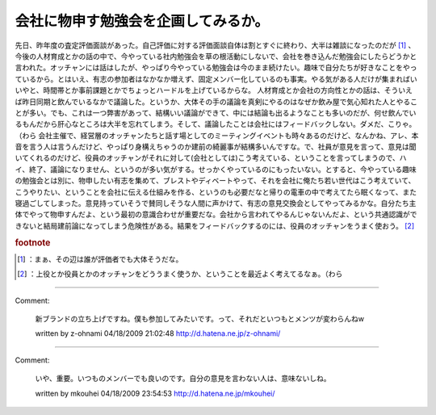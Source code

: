 ﻿会社に物申す勉強会を企画してみるか。
####################################


先日、昨年度の査定評価面談があった。自己評価に対する評価面談自体は割とすぐに終わり、大半は雑談になったのだが [#]_ 、今後の人材育成とかの話の中で、今やっている社内勉強会を草の根活動にしないで、会社を巻き込んだ勉強会にしたらどうかと言われた。オッチャンには話はしたが、やっぱり今やっている勉強会は今のまま続けたい。趣味で自分たちが好きなことをやっているから。とはいえ、有志の参加者はなかなか増えず、固定メンバー化しているのも事実。やる気がある人だけが集まればいいやと、時間帯とか事前課題とかでちょっとハードルを上げているからな。
人材育成とか会社の方向性とかの話は、そういえば昨日同期と飲んでいるなかで議論した。というか、大体その手の議論を真剣にやるのはなぜか飲み屋で気心知れた人とやることが多い。でも、これは一つ弊害があって、結構いい議論ができて、中には結論も出るようなことも多いのだが、何せ飲んでいるもんだから肝心なところは大半を忘れてしまう。そして、議論したことは会社にはフィードバックしない。ダメだ、こりゃ。（わら
会社主催で、経営層のオッチャンたちと話す場としてのミーティングイベントも時々あるのだけど、なんかね、アレ、本音を言う人は言うんだけど、やっぱり身構えちゃうのか建前の綺麗事が結構多いんですな。で、社員が意見を言って、意見は聞いてくれるのだけど、役員のオッチャンがそれに対して(会社としては)こう考えている、ということを言ってしまうので、ハイ、終了、議論になりません、というのが多い気がする。せっかくやっているのにもったいない。とすると、今やっている趣味の勉強会とは別に、物申したい有志を集めて、ブレストやディベートやって、それを会社に俺たち若い世代はこう考えていて、こうやりたい、ということを会社に伝える仕組みを作る、というのも必要だなと帰りの電車の中で考えてたら眠くなって、また寝過ごしてしまった。意見持っていそうで賛同しそうな人間に声かけて、有志の意見交換会としてやってみるかな。自分たち主体でやって物申すんだよ、という最初の意識合わせが重要だな。会社から言われてやるんじゃないんだよ、という共通認識ができないと結局建前論になってしまう危険性がある。結果をフィードバックするのには、役員のオッチャンをうまく使おう。 [#]_ 


.. rubric:: footnote

.. [#] ：まぁ、その辺は誰が評価者でも大体そうだな。
.. [#] ：上役とか役員とかのオッチャンをどううまく使うか、ということを最近よく考えてるなぁ。（わら



.. author:: mkouhei
.. categories:: meeting, 
.. tags::
.. comments::


----

Comment:

	新ブランドの立ち上げですね。僕も参加してみたいです。って、それだといつもとメンツが変わらんねw

	written by  z-ohnami
	04/18/2009 21:02:48
	http://d.hatena.ne.jp/z-ohnami/

----

Comment:

	いや、重要。いつものメンバーでも良いのです。自分の意見を言わない人は、意味ないしね。

	written by  mkouhei
	04/18/2009 23:54:53
	http://d.hatena.ne.jp/mkouhei/

